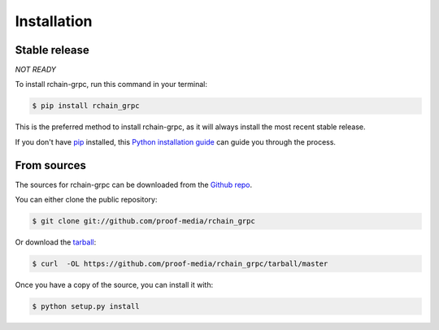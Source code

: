 .. highlight:: shell

============
Installation
============


Stable release
--------------

*NOT READY*

To install rchain-grpc, run this command in your terminal:

.. code-block:: console

    $ pip install rchain_grpc

This is the preferred method to install rchain-grpc, as it will always install the most recent stable release.

If you don't have `pip`_ installed, this `Python installation guide`_ can guide
you through the process.

.. _pip: https://pip.pypa.io
.. _Python installation guide: http://docs.python-guide.org/en/latest/starting/installation/


From sources
------------

The sources for rchain-grpc can be downloaded from the `Github repo`_.

You can either clone the public repository:

.. code-block:: console

    $ git clone git://github.com/proof-media/rchain_grpc

Or download the `tarball`_:

.. code-block:: console

    $ curl  -OL https://github.com/proof-media/rchain_grpc/tarball/master

Once you have a copy of the source, you can install it with:

.. code-block:: console

    $ python setup.py install


.. _Github repo: https://github.com/proof-media/rchain_grpc
.. _tarball: https://github.com/proof-media/rchain_grpc/tarball/master
